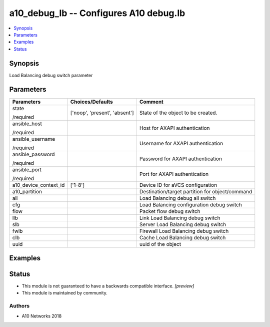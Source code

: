 .. _a10_debug_lb_module:


a10_debug_lb -- Configures A10 debug.lb
=======================================

.. contents::
   :local:
   :depth: 1


Synopsis
--------

Load Balancing debug switch parameter






Parameters
----------

+-----------------------+-------------------------------+-------------------------------------------------+
| Parameters            | Choices/Defaults              | Comment                                         |
|                       |                               |                                                 |
|                       |                               |                                                 |
+=======================+===============================+=================================================+
| state                 | ['noop', 'present', 'absent'] | State of the object to be created.              |
|                       |                               |                                                 |
| /required             |                               |                                                 |
+-----------------------+-------------------------------+-------------------------------------------------+
| ansible_host          |                               | Host for AXAPI authentication                   |
|                       |                               |                                                 |
| /required             |                               |                                                 |
+-----------------------+-------------------------------+-------------------------------------------------+
| ansible_username      |                               | Username for AXAPI authentication               |
|                       |                               |                                                 |
| /required             |                               |                                                 |
+-----------------------+-------------------------------+-------------------------------------------------+
| ansible_password      |                               | Password for AXAPI authentication               |
|                       |                               |                                                 |
| /required             |                               |                                                 |
+-----------------------+-------------------------------+-------------------------------------------------+
| ansible_port          |                               | Port for AXAPI authentication                   |
|                       |                               |                                                 |
| /required             |                               |                                                 |
+-----------------------+-------------------------------+-------------------------------------------------+
| a10_device_context_id | ['1-8']                       | Device ID for aVCS configuration                |
|                       |                               |                                                 |
|                       |                               |                                                 |
+-----------------------+-------------------------------+-------------------------------------------------+
| a10_partition         |                               | Destination/target partition for object/command |
|                       |                               |                                                 |
|                       |                               |                                                 |
+-----------------------+-------------------------------+-------------------------------------------------+
| all                   |                               | Load Balancing debug all switch                 |
|                       |                               |                                                 |
|                       |                               |                                                 |
+-----------------------+-------------------------------+-------------------------------------------------+
| cfg                   |                               | Load Balancing configuration debug switch       |
|                       |                               |                                                 |
|                       |                               |                                                 |
+-----------------------+-------------------------------+-------------------------------------------------+
| flow                  |                               | Packet flow debug switch                        |
|                       |                               |                                                 |
|                       |                               |                                                 |
+-----------------------+-------------------------------+-------------------------------------------------+
| llb                   |                               | Link Load Balancing debug switch                |
|                       |                               |                                                 |
|                       |                               |                                                 |
+-----------------------+-------------------------------+-------------------------------------------------+
| slb                   |                               | Server Load Balancing debug switch              |
|                       |                               |                                                 |
|                       |                               |                                                 |
+-----------------------+-------------------------------+-------------------------------------------------+
| fwlb                  |                               | Firewall Load Balancing debug switch            |
|                       |                               |                                                 |
|                       |                               |                                                 |
+-----------------------+-------------------------------+-------------------------------------------------+
| clb                   |                               | Cache Load Balancing debug switch               |
|                       |                               |                                                 |
|                       |                               |                                                 |
+-----------------------+-------------------------------+-------------------------------------------------+
| uuid                  |                               | uuid of the object                              |
|                       |                               |                                                 |
|                       |                               |                                                 |
+-----------------------+-------------------------------+-------------------------------------------------+







Examples
--------

.. code-block:: yaml+jinja

    





Status
------




- This module is not guaranteed to have a backwards compatible interface. *[preview]*


- This module is maintained by community.



Authors
~~~~~~~

- A10 Networks 2018

